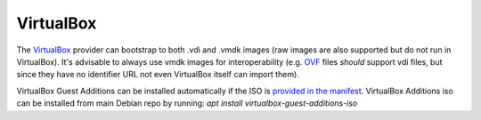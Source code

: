 VirtualBox
----------

The `VirtualBox <https://www.virtualbox.org/>`__ provider can bootstrap
to both .vdi and .vmdk images (raw images are also supported but do not
run in VirtualBox). It's advisable to always use vmdk images for
interoperability (e.g.
`OVF <http://en.wikipedia.org/wiki/Open_Virtualization_Format>`__ files
*should* support vdi files, but since they have no identifier URL not
even VirtualBox itself can import them).

VirtualBox Guest Additions can be installed automatically if the ISO is
`provided in the manifest <../../../manifests/#bootstrapper>`__.
VirtualBox Additions iso can be installed from main Debian repo by running:
`apt install virtualbox-guest-additions-iso`
